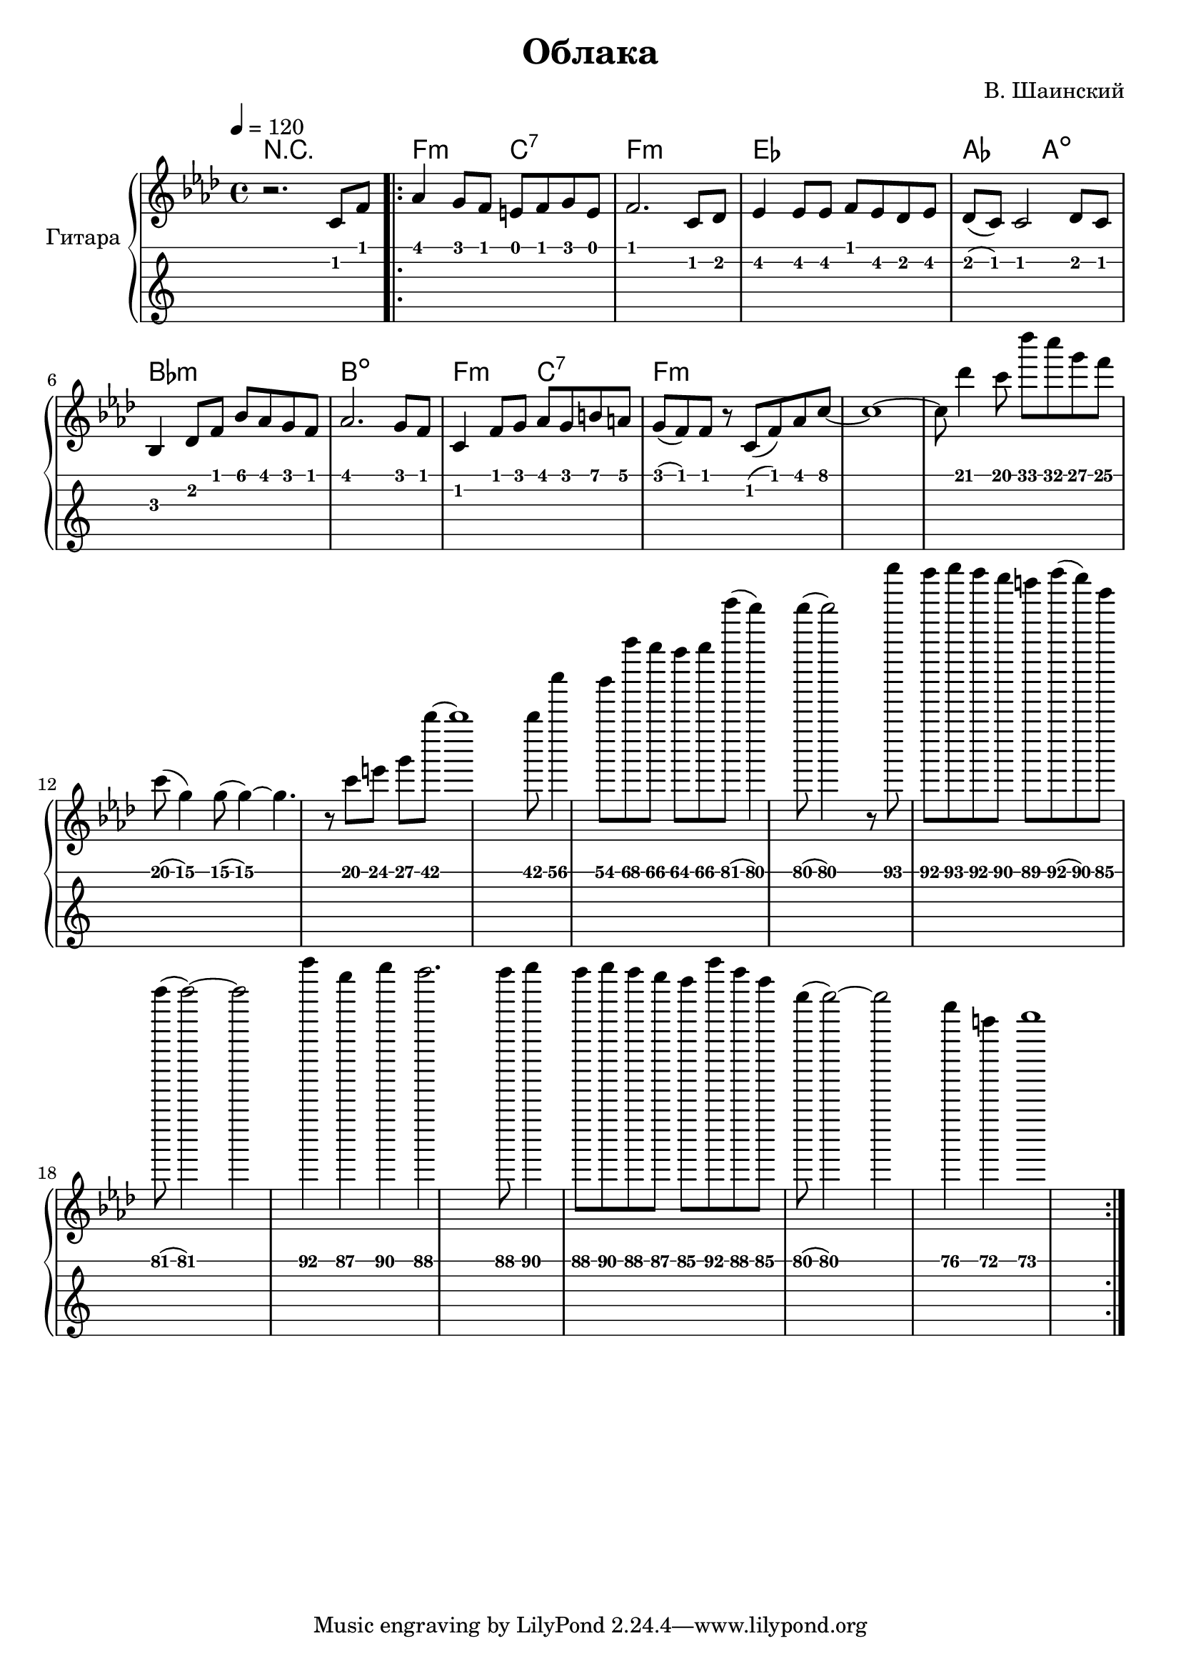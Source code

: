 \version "2.14.2"

\header {
  title = "Облака"
  composer = "В. Шаинский"
}

upper = \relative c'' {
  \clef treble
  \key aes \major
  \time 4/4
  \tempo 4 = 120

  r2. c,8 f8

  \repeat volta 2 {
    as4 g8 f8 e8 f8 g8 e8 |
    f2. c8 des8 |
    es4 es8 es8 f8 es8 des8 es8 |
    des8 ( c8) c2 des8 c8 |
    bes4 des8 f8 bes8 aes8 g8 f8 |
    aes2. g8 f8 |
    c4 f8 g8 aes8 g8 b8 a8 |
    g8 ( f8) f8 r8 c8 ( f8) aes8 c8 ~ |
    c1 ~ |
    c8 des'4 c8 des'8 c8 g8 f8 |  
    c8 ( g 4 ) g8 ( g4 ) ~ | 
    g4. r8 c8 e8 g8 bes'8 ~ |
    bes1 |
    bes8 c'4 bes8 c'8 bes8 aes8 bes8 |
    des'8 ( c4 ) c8 ( c2 ) |
    r8 des'8 c8 des8 c8 bes8 a8 |
    c8 ( bes8 ) f8 des8 (des2) ~ |
    des2 c'4 g4 | 
    bes4 as2. |
    as8 bes4 as8 bes8 as8 g8 f8 |
    c'8 as8 f8 c8 (c2) ~ |
    c2 as4 e4 |
    f1 
  }
}

accompaniment = \chords {
    r1 |
    f2:m c2:7 |
    f1:m |
    es1 |
    aes2 a2: dim |
    bes1:m |
    b1:dim |
    f2:m c2:7 |
    f1:m
}

\score {
  \new PianoStaff <<
    \set PianoStaff.instrumentName = #"Гитара"
    \accompaniment
    \new Staff = "upper" \upper
    \new TabStaff = "guitar" \upper \set TabStaff.stringTunings = #guitar-tuning
  >>

  \header { }
  \layout { }
  \midi { }
}

